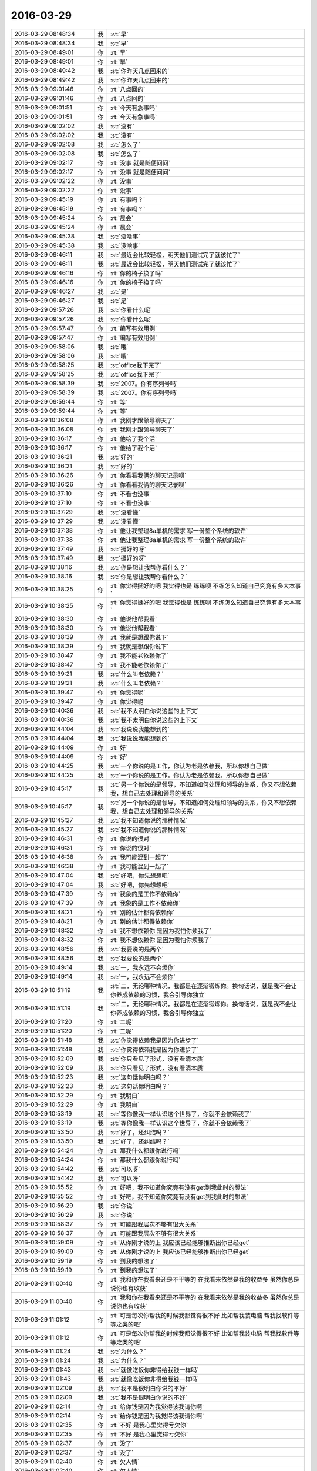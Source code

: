 2016-03-29
-------------

.. list-table::
   :widths: 25, 1, 60

   * - 2016-03-29 08:48:34
     - 我
     - :st:`早`
   * - 2016-03-29 08:48:34
     - 我
     - :st:`早`
   * - 2016-03-29 08:49:01
     - 你
     - :rt:`早`
   * - 2016-03-29 08:49:01
     - 你
     - :rt:`早`
   * - 2016-03-29 08:49:42
     - 我
     - :st:`你昨天几点回来的`
   * - 2016-03-29 08:49:42
     - 我
     - :st:`你昨天几点回来的`
   * - 2016-03-29 09:01:46
     - 你
     - :rt:`八点回的`
   * - 2016-03-29 09:01:46
     - 你
     - :rt:`八点回的`
   * - 2016-03-29 09:01:51
     - 你
     - :rt:`今天有急事吗`
   * - 2016-03-29 09:01:51
     - 你
     - :rt:`今天有急事吗`
   * - 2016-03-29 09:02:02
     - 我
     - :st:`没有`
   * - 2016-03-29 09:02:02
     - 我
     - :st:`没有`
   * - 2016-03-29 09:02:08
     - 我
     - :st:`怎么了`
   * - 2016-03-29 09:02:08
     - 我
     - :st:`怎么了`
   * - 2016-03-29 09:02:17
     - 你
     - :rt:`没事 就是随便问问`
   * - 2016-03-29 09:02:17
     - 你
     - :rt:`没事 就是随便问问`
   * - 2016-03-29 09:02:22
     - 你
     - :rt:`没事`
   * - 2016-03-29 09:02:22
     - 你
     - :rt:`没事`
   * - 2016-03-29 09:45:19
     - 你
     - :rt:`有事吗？`
   * - 2016-03-29 09:45:19
     - 你
     - :rt:`有事吗？`
   * - 2016-03-29 09:45:24
     - 你
     - :rt:`晨会`
   * - 2016-03-29 09:45:24
     - 你
     - :rt:`晨会`
   * - 2016-03-29 09:45:38
     - 我
     - :st:`没啥事`
   * - 2016-03-29 09:45:38
     - 我
     - :st:`没啥事`
   * - 2016-03-29 09:46:11
     - 我
     - :st:`最近会比较轻松，明天他们测试完了就该忙了`
   * - 2016-03-29 09:46:11
     - 我
     - :st:`最近会比较轻松，明天他们测试完了就该忙了`
   * - 2016-03-29 09:46:16
     - 你
     - :rt:`你的椅子换了吗`
   * - 2016-03-29 09:46:16
     - 你
     - :rt:`你的椅子换了吗`
   * - 2016-03-29 09:46:27
     - 我
     - :st:`是`
   * - 2016-03-29 09:46:27
     - 我
     - :st:`是`
   * - 2016-03-29 09:57:26
     - 我
     - :st:`你看什么呢`
   * - 2016-03-29 09:57:26
     - 我
     - :st:`你看什么呢`
   * - 2016-03-29 09:57:47
     - 你
     - :rt:`编写有效用例`
   * - 2016-03-29 09:57:47
     - 你
     - :rt:`编写有效用例`
   * - 2016-03-29 09:58:06
     - 我
     - :st:`哦`
   * - 2016-03-29 09:58:06
     - 我
     - :st:`哦`
   * - 2016-03-29 09:58:25
     - 我
     - :st:`office我下完了`
   * - 2016-03-29 09:58:25
     - 我
     - :st:`office我下完了`
   * - 2016-03-29 09:58:39
     - 我
     - :st:`2007。你有序列号吗`
   * - 2016-03-29 09:58:39
     - 我
     - :st:`2007。你有序列号吗`
   * - 2016-03-29 09:59:44
     - 你
     - :rt:`等`
   * - 2016-03-29 09:59:44
     - 你
     - :rt:`等`
   * - 2016-03-29 10:36:08
     - 你
     - :rt:`我刚才跟领导聊天了`
   * - 2016-03-29 10:36:08
     - 你
     - :rt:`我刚才跟领导聊天了`
   * - 2016-03-29 10:36:17
     - 你
     - :rt:`他给了我个活`
   * - 2016-03-29 10:36:17
     - 你
     - :rt:`他给了我个活`
   * - 2016-03-29 10:36:21
     - 我
     - :st:`好的`
   * - 2016-03-29 10:36:21
     - 我
     - :st:`好的`
   * - 2016-03-29 10:36:26
     - 你
     - :rt:`你看看我俩的聊天记录呗`
   * - 2016-03-29 10:36:26
     - 你
     - :rt:`你看看我俩的聊天记录呗`
   * - 2016-03-29 10:37:10
     - 你
     - :rt:`不看也没事`
   * - 2016-03-29 10:37:10
     - 你
     - :rt:`不看也没事`
   * - 2016-03-29 10:37:29
     - 我
     - :st:`没看懂`
   * - 2016-03-29 10:37:29
     - 我
     - :st:`没看懂`
   * - 2016-03-29 10:37:38
     - 你
     - :rt:`他让我整理8a单机的需求 写一份整个系统的软许`
   * - 2016-03-29 10:37:38
     - 你
     - :rt:`他让我整理8a单机的需求 写一份整个系统的软许`
   * - 2016-03-29 10:37:49
     - 我
     - :st:`挺好的呀`
   * - 2016-03-29 10:37:49
     - 我
     - :st:`挺好的呀`
   * - 2016-03-29 10:38:16
     - 我
     - :st:`你是想让我帮你看什么？`
   * - 2016-03-29 10:38:16
     - 我
     - :st:`你是想让我帮你看什么？`
   * - 2016-03-29 10:38:25
     - 你
     - :rt:`你觉得挺好的吧 我觉得也是 练练呗 不练怎么知道自己究竟有多大本事`
   * - 2016-03-29 10:38:25
     - 你
     - :rt:`你觉得挺好的吧 我觉得也是 练练呗 不练怎么知道自己究竟有多大本事`
   * - 2016-03-29 10:38:30
     - 你
     - :rt:`他说他帮我看`
   * - 2016-03-29 10:38:30
     - 你
     - :rt:`他说他帮我看`
   * - 2016-03-29 10:38:39
     - 你
     - :rt:`我就是想跟你说下`
   * - 2016-03-29 10:38:39
     - 你
     - :rt:`我就是想跟你说下`
   * - 2016-03-29 10:38:47
     - 你
     - :rt:`我不能老依赖你了`
   * - 2016-03-29 10:38:47
     - 你
     - :rt:`我不能老依赖你了`
   * - 2016-03-29 10:39:21
     - 我
     - :st:`什么叫老依赖？`
   * - 2016-03-29 10:39:21
     - 我
     - :st:`什么叫老依赖？`
   * - 2016-03-29 10:39:47
     - 你
     - :rt:`你觉得呢`
   * - 2016-03-29 10:39:47
     - 你
     - :rt:`你觉得呢`
   * - 2016-03-29 10:40:36
     - 我
     - :st:`我不太明白你说这些的上下文`
   * - 2016-03-29 10:40:36
     - 我
     - :st:`我不太明白你说这些的上下文`
   * - 2016-03-29 10:44:04
     - 我
     - :st:`我说说我能想到的`
   * - 2016-03-29 10:44:04
     - 我
     - :st:`我说说我能想到的`
   * - 2016-03-29 10:44:09
     - 你
     - :rt:`好`
   * - 2016-03-29 10:44:09
     - 你
     - :rt:`好`
   * - 2016-03-29 10:44:25
     - 我
     - :st:`一个你说的是工作，你认为老是依赖我，所以你想自己做`
   * - 2016-03-29 10:44:25
     - 我
     - :st:`一个你说的是工作，你认为老是依赖我，所以你想自己做`
   * - 2016-03-29 10:45:17
     - 我
     - :st:`另一个你说的是领导，不知道如何处理和领导的关系，你又不想依赖我，想自己去处理和领导的关系`
   * - 2016-03-29 10:45:17
     - 我
     - :st:`另一个你说的是领导，不知道如何处理和领导的关系，你又不想依赖我，想自己去处理和领导的关系`
   * - 2016-03-29 10:45:27
     - 我
     - :st:`我不知道你说的那种情况`
   * - 2016-03-29 10:45:27
     - 我
     - :st:`我不知道你说的那种情况`
   * - 2016-03-29 10:46:31
     - 你
     - :rt:`你说的很对`
   * - 2016-03-29 10:46:31
     - 你
     - :rt:`你说的很对`
   * - 2016-03-29 10:46:38
     - 你
     - :rt:`我可能混到一起了`
   * - 2016-03-29 10:46:38
     - 你
     - :rt:`我可能混到一起了`
   * - 2016-03-29 10:47:04
     - 我
     - :st:`好吧，你先想想吧`
   * - 2016-03-29 10:47:04
     - 我
     - :st:`好吧，你先想想吧`
   * - 2016-03-29 10:47:39
     - 你
     - :rt:`我象的是工作不依赖你`
   * - 2016-03-29 10:47:39
     - 你
     - :rt:`我象的是工作不依赖你`
   * - 2016-03-29 10:48:21
     - 你
     - :rt:`别的估计都得依赖你`
   * - 2016-03-29 10:48:21
     - 你
     - :rt:`别的估计都得依赖你`
   * - 2016-03-29 10:48:32
     - 你
     - :rt:`我不想依赖你 是因为我怕你烦我了`
   * - 2016-03-29 10:48:32
     - 你
     - :rt:`我不想依赖你 是因为我怕你烦我了`
   * - 2016-03-29 10:48:56
     - 我
     - :st:`我要说的是两个`
   * - 2016-03-29 10:48:56
     - 我
     - :st:`我要说的是两个`
   * - 2016-03-29 10:49:14
     - 我
     - :st:`一，我永远不会烦你`
   * - 2016-03-29 10:49:14
     - 我
     - :st:`一，我永远不会烦你`
   * - 2016-03-29 10:51:19
     - 我
     - :st:`二，无论哪种情况，我都是在逐渐锻炼你。换句话说，就是我不会让你养成依赖的习惯，我会引导你独立`
   * - 2016-03-29 10:51:19
     - 我
     - :st:`二，无论哪种情况，我都是在逐渐锻炼你。换句话说，就是我不会让你养成依赖的习惯，我会引导你独立`
   * - 2016-03-29 10:51:20
     - 你
     - :rt:`二呢`
   * - 2016-03-29 10:51:20
     - 你
     - :rt:`二呢`
   * - 2016-03-29 10:51:48
     - 我
     - :st:`你觉得依赖我是因为你进步了`
   * - 2016-03-29 10:51:48
     - 我
     - :st:`你觉得依赖我是因为你进步了`
   * - 2016-03-29 10:52:09
     - 我
     - :st:`你只看见了形式，没有看清本质`
   * - 2016-03-29 10:52:09
     - 我
     - :st:`你只看见了形式，没有看清本质`
   * - 2016-03-29 10:52:23
     - 我
     - :st:`这句话你明白吗？`
   * - 2016-03-29 10:52:23
     - 我
     - :st:`这句话你明白吗？`
   * - 2016-03-29 10:52:29
     - 你
     - :rt:`我明白`
   * - 2016-03-29 10:52:29
     - 你
     - :rt:`我明白`
   * - 2016-03-29 10:53:19
     - 我
     - :st:`等你像我一样认识这个世界了，你就不会依赖我了`
   * - 2016-03-29 10:53:19
     - 我
     - :st:`等你像我一样认识这个世界了，你就不会依赖我了`
   * - 2016-03-29 10:53:50
     - 我
     - :st:`好了，还纠结吗？`
   * - 2016-03-29 10:53:50
     - 我
     - :st:`好了，还纠结吗？`
   * - 2016-03-29 10:54:24
     - 你
     - :rt:`那我什么都跟你说行吗`
   * - 2016-03-29 10:54:24
     - 你
     - :rt:`那我什么都跟你说行吗`
   * - 2016-03-29 10:54:42
     - 我
     - :st:`可以呀`
   * - 2016-03-29 10:54:42
     - 我
     - :st:`可以呀`
   * - 2016-03-29 10:55:52
     - 你
     - :rt:`好吧，我不知道你究竟有没有get到我此时的想法`
   * - 2016-03-29 10:55:52
     - 你
     - :rt:`好吧，我不知道你究竟有没有get到我此时的想法`
   * - 2016-03-29 10:56:29
     - 我
     - :st:`你说`
   * - 2016-03-29 10:56:29
     - 我
     - :st:`你说`
   * - 2016-03-29 10:58:37
     - 你
     - :rt:`可能跟我层次不够有很大关系`
   * - 2016-03-29 10:58:37
     - 你
     - :rt:`可能跟我层次不够有很大关系`
   * - 2016-03-29 10:59:09
     - 你
     - :rt:`从你刚才说的上 我应该已经能够推断出你已经get`
   * - 2016-03-29 10:59:09
     - 你
     - :rt:`从你刚才说的上 我应该已经能够推断出你已经get`
   * - 2016-03-29 10:59:19
     - 你
     - :rt:`到我的想法了`
   * - 2016-03-29 10:59:19
     - 你
     - :rt:`到我的想法了`
   * - 2016-03-29 11:00:40
     - 你
     - :rt:`我和你在我看来还是不平等的 在我看来依然是我的收益多 虽然你总是说你也有收获`
   * - 2016-03-29 11:00:40
     - 你
     - :rt:`我和你在我看来还是不平等的 在我看来依然是我的收益多 虽然你总是说你也有收获`
   * - 2016-03-29 11:01:12
     - 你
     - :rt:`可是每次你帮我的时候我都觉得很不好 比如帮我装电脑 帮我找软件等等之类的吧`
   * - 2016-03-29 11:01:12
     - 你
     - :rt:`可是每次你帮我的时候我都觉得很不好 比如帮我装电脑 帮我找软件等等之类的吧`
   * - 2016-03-29 11:01:24
     - 我
     - :st:`为什么？`
   * - 2016-03-29 11:01:24
     - 我
     - :st:`为什么？`
   * - 2016-03-29 11:01:43
     - 我
     - :st:`就像吃饭你非得给我钱一样吗`
   * - 2016-03-29 11:01:43
     - 我
     - :st:`就像吃饭你非得给我钱一样吗`
   * - 2016-03-29 11:02:09
     - 我
     - :st:`我不是很明白你说的不好`
   * - 2016-03-29 11:02:09
     - 我
     - :st:`我不是很明白你说的不好`
   * - 2016-03-29 11:02:14
     - 你
     - :rt:`给你钱是因为我觉得该我请你啊`
   * - 2016-03-29 11:02:14
     - 你
     - :rt:`给你钱是因为我觉得该我请你啊`
   * - 2016-03-29 11:02:35
     - 你
     - :rt:`不好 是我心里觉得亏欠你`
   * - 2016-03-29 11:02:35
     - 你
     - :rt:`不好 是我心里觉得亏欠你`
   * - 2016-03-29 11:02:37
     - 你
     - :rt:`没了`
   * - 2016-03-29 11:02:37
     - 你
     - :rt:`没了`
   * - 2016-03-29 11:02:40
     - 你
     - :rt:`欠人情`
   * - 2016-03-29 11:02:40
     - 你
     - :rt:`欠人情`
   * - 2016-03-29 11:02:47
     - 我
     - :st:`对`
   * - 2016-03-29 11:02:47
     - 我
     - :st:`对`
   * - 2016-03-29 11:02:53
     - 你
     - :rt:`你又该说我看的太浅了`
   * - 2016-03-29 11:02:53
     - 你
     - :rt:`你又该说我看的太浅了`
   * - 2016-03-29 11:03:01
     - 我
     - :st:`这就是我担心的`
   * - 2016-03-29 11:03:01
     - 我
     - :st:`这就是我担心的`
   * - 2016-03-29 11:03:40
     - 你
     - :rt:`可是就是这样啊 我老是问你别烦我啊 等等之类的问题 就是这种担心吧`
   * - 2016-03-29 11:03:40
     - 你
     - :rt:`可是就是这样啊 我老是问你别烦我啊 等等之类的问题 就是这种担心吧`
   * - 2016-03-29 11:03:51
     - 我
     - :st:`我说说我的看法吧`
   * - 2016-03-29 11:03:51
     - 我
     - :st:`我说说我的看法吧`
   * - 2016-03-29 11:04:21
     - 我
     - :st:`“欠人情”，这个是一个很烦人的东西`
   * - 2016-03-29 11:04:21
     - 我
     - :st:`“欠人情”，这个是一个很烦人的东西`
   * - 2016-03-29 11:05:10
     - 我
     - :st:`所谓的欠人情不好其实是暗示需要回报，需要付出`
   * - 2016-03-29 11:05:10
     - 我
     - :st:`所谓的欠人情不好其实是暗示需要回报，需要付出`
   * - 2016-03-29 11:05:27
     - 我
     - :st:`也就是所谓的等价交换`
   * - 2016-03-29 11:05:27
     - 我
     - :st:`也就是所谓的等价交换`
   * - 2016-03-29 11:05:37
     - 你
     - :rt:`对不起`
   * - 2016-03-29 11:05:37
     - 你
     - :rt:`对不起`
   * - 2016-03-29 11:05:44
     - 你
     - :rt:`如果我有冒犯你的话`
   * - 2016-03-29 11:05:44
     - 你
     - :rt:`如果我有冒犯你的话`
   * - 2016-03-29 11:05:52
     - 我
     - :st:`为啥说对不起？`
   * - 2016-03-29 11:05:52
     - 我
     - :st:`为啥说对不起？`
   * - 2016-03-29 11:05:58
     - 我
     - :st:`没有`
   * - 2016-03-29 11:05:58
     - 我
     - :st:`没有`
   * - 2016-03-29 11:06:03
     - 我
     - :st:`你没有冒犯我`
   * - 2016-03-29 11:06:03
     - 我
     - :st:`你没有冒犯我`
   * - 2016-03-29 11:06:18
     - 你
     - :rt:`我真的没有想你会需要任何回报 是我自己的事 跟你无关`
   * - 2016-03-29 11:06:18
     - 你
     - :rt:`我真的没有想你会需要任何回报 是我自己的事 跟你无关`
   * - 2016-03-29 11:06:33
     - 我
     - :st:`我说的就是`
   * - 2016-03-29 11:06:33
     - 我
     - :st:`我说的就是`
   * - 2016-03-29 11:06:40
     - 我
     - :st:`你理解错了`
   * - 2016-03-29 11:06:40
     - 我
     - :st:`你理解错了`
   * - 2016-03-29 11:06:48
     - 我
     - :st:`等我说完你就明白了`
   * - 2016-03-29 11:06:48
     - 我
     - :st:`等我说完你就明白了`
   * - 2016-03-29 11:06:54
     - 你
     - :rt:`嗯嗯`
   * - 2016-03-29 11:06:54
     - 你
     - :rt:`嗯嗯`
   * - 2016-03-29 11:06:56
     - 你
     - :rt:`好`
   * - 2016-03-29 11:06:56
     - 你
     - :rt:`好`
   * - 2016-03-29 11:07:29
     - 我
     - :st:`简单说就是我们受到的教育`
   * - 2016-03-29 11:07:29
     - 我
     - :st:`简单说就是我们受到的教育`
   * - 2016-03-29 11:07:53
     - 我
     - :st:`让我们认为人情是需要回报的`
   * - 2016-03-29 11:07:53
     - 我
     - :st:`让我们认为人情是需要回报的`
   * - 2016-03-29 11:08:11
     - 我
     - :st:`而且还把这个变成了一个潜意识的东西`
   * - 2016-03-29 11:08:11
     - 我
     - :st:`而且还把这个变成了一个潜意识的东西`
   * - 2016-03-29 11:10:34
     - 我
     - :st:`等我`
   * - 2016-03-29 11:10:34
     - 我
     - :st:`等我`
   * - 2016-03-29 11:10:38
     - 你
     - :rt:`恩`
   * - 2016-03-29 11:10:38
     - 你
     - :rt:`恩`
   * - 2016-03-29 11:17:07
     - 我
     - :st:`由于这是一个潜意识的东西，所以会导致只要是欠人情我们心理上就会出现预防性应对，就是你说的感觉不好`
   * - 2016-03-29 11:17:07
     - 我
     - :st:`由于这是一个潜意识的东西，所以会导致只要是欠人情我们心理上就会出现预防性应对，就是你说的感觉不好`
   * - 2016-03-29 11:17:29
     - 我
     - :st:`给你讲一个判断潜意识的特征`
   * - 2016-03-29 11:17:29
     - 我
     - :st:`给你讲一个判断潜意识的特征`
   * - 2016-03-29 11:17:30
     - 你
     - :rt:`en`
   * - 2016-03-29 11:17:30
     - 你
     - :rt:`en`
   * - 2016-03-29 11:17:32
     - 你
     - :rt:`恩`
   * - 2016-03-29 11:17:32
     - 你
     - :rt:`恩`
   * - 2016-03-29 11:17:35
     - 你
     - :rt:`好`
   * - 2016-03-29 11:17:35
     - 你
     - :rt:`好`
   * - 2016-03-29 11:17:38
     - 你
     - :rt:`矛盾`
   * - 2016-03-29 11:17:38
     - 你
     - :rt:`矛盾`
   * - 2016-03-29 11:17:43
     - 你
     - :rt:`自相矛盾`
   * - 2016-03-29 11:17:43
     - 你
     - :rt:`自相矛盾`
   * - 2016-03-29 11:17:48
     - 我
     - :st:`不是绝对，大部分情况下对`
   * - 2016-03-29 11:17:48
     - 我
     - :st:`不是绝对，大部分情况下对`
   * - 2016-03-29 11:17:57
     - 你
     - :rt:`你说吧`
   * - 2016-03-29 11:17:57
     - 你
     - :rt:`你说吧`
   * - 2016-03-29 11:18:23
     - 我
     - :st:`就是没有直接证据，逻辑上很难自圆其说`
   * - 2016-03-29 11:18:23
     - 我
     - :st:`就是没有直接证据，逻辑上很难自圆其说`
   * - 2016-03-29 11:18:32
     - 我
     - :st:`比如你说感觉不好`
   * - 2016-03-29 11:18:32
     - 我
     - :st:`比如你说感觉不好`
   * - 2016-03-29 11:18:43
     - 你
     - :rt:`哈哈`
   * - 2016-03-29 11:18:43
     - 你
     - :rt:`哈哈`
   * - 2016-03-29 11:18:46
     - 你
     - :rt:`是`
   * - 2016-03-29 11:18:46
     - 你
     - :rt:`是`
   * - 2016-03-29 11:18:47
     - 我
     - :st:`但是没有直接证据证明不好`
   * - 2016-03-29 11:18:47
     - 我
     - :st:`但是没有直接证据证明不好`
   * - 2016-03-29 11:19:10
     - 你
     - :rt:`会自己找各种理由`
   * - 2016-03-29 11:19:10
     - 你
     - :rt:`会自己找各种理由`
   * - 2016-03-29 11:19:16
     - 我
     - :st:`从逻辑上说其实是有好处的`
   * - 2016-03-29 11:19:16
     - 我
     - :st:`从逻辑上说其实是有好处的`
   * - 2016-03-29 11:19:24
     - 我
     - :st:`对，你说的对`
   * - 2016-03-29 11:19:24
     - 我
     - :st:`对，你说的对`
   * - 2016-03-29 11:19:47
     - 我
     - :st:`大部分出现这种情况就是因为潜意识作祟`
   * - 2016-03-29 11:19:47
     - 我
     - :st:`大部分出现这种情况就是因为潜意识作祟`
   * - 2016-03-29 11:19:51
     - 你
     - :rt:`这些理由大多数是社会性的体现`
   * - 2016-03-29 11:19:51
     - 你
     - :rt:`这些理由大多数是社会性的体现`
   * - 2016-03-29 11:20:01
     - 我
     - :st:`是`
   * - 2016-03-29 11:20:01
     - 我
     - :st:`是`
   * - 2016-03-29 11:28:14
     - 我
     - :st:`下午给你吧，该吃饭了`
   * - 2016-03-29 11:28:14
     - 我
     - :st:`下午给你吧，该吃饭了`
   * - 2016-03-29 11:28:19
     - 你
     - :rt:`好`
   * - 2016-03-29 11:28:19
     - 你
     - :rt:`好`
   * - 2016-03-29 11:29:23
     - 你
     - :rt:`office 装不上`
   * - 2016-03-29 11:29:23
     - 你
     - :rt:`office 装不上`
   * - 2016-03-29 11:36:58
     - 我
     - :st:`先用ISO装`
   * - 2016-03-29 11:36:58
     - 我
     - :st:`先用ISO装`
   * - 2016-03-29 11:37:43
     - 你
     - :rt:`你怎么没跟大部队一起啊`
   * - 2016-03-29 11:37:43
     - 你
     - :rt:`你怎么没跟大部队一起啊`
   * - 2016-03-29 11:38:37
     - 我
     - :st:`上厕所`
   * - 2016-03-29 11:38:37
     - 我
     - :st:`上厕所`
   * - 2016-03-29 13:18:45
     - 我
     - :st:`睡醒了`
   * - 2016-03-29 13:18:45
     - 我
     - :st:`睡醒了`
   * - 2016-03-29 13:21:32
     - 我
     - :st:`你把手机连到 WiFI 吧，我试一下能不能备份`
   * - 2016-03-29 13:21:32
     - 我
     - :st:`你把手机连到 WiFI 吧，我试一下能不能备份`
   * - 2016-03-29 13:21:56
     - 你
     - :rt:`连着呢`
   * - 2016-03-29 13:21:56
     - 你
     - :rt:`连着呢`
   * - 2016-03-29 13:22:00
     - 你
     - :rt:`试吧`
   * - 2016-03-29 13:22:00
     - 你
     - :rt:`试吧`
   * - 2016-03-29 13:22:09
     - 我
     - :st:`好`
   * - 2016-03-29 13:22:09
     - 我
     - :st:`好`
   * - 2016-03-29 13:23:06
     - 我
     - :st:`亲，你手机该充电了`
   * - 2016-03-29 13:23:06
     - 我
     - :st:`亲，你手机该充电了`
   * - 2016-03-29 13:30:57
     - 你
     - :rt:`哈哈 这都能看见啊`
   * - 2016-03-29 13:30:57
     - 你
     - :rt:`哈哈 这都能看见啊`
   * - 2016-03-29 13:58:46
     - 我
     - :st:`我待会你那，你把手机解锁，我看看你和领导的聊天，好不好`
   * - 2016-03-29 13:58:46
     - 我
     - :st:`我待会你那，你把手机解锁，我看看你和领导的聊天，好不好`
   * - 2016-03-29 13:59:04
     - 你
     - :rt:`好`
   * - 2016-03-29 13:59:04
     - 你
     - :rt:`好`
   * - 2016-03-29 13:59:19
     - 你
     - :rt:`我就说你看看我的手机 帮我弄弄就行`
   * - 2016-03-29 13:59:19
     - 你
     - :rt:`我就说你看看我的手机 帮我弄弄就行`
   * - 2016-03-29 13:59:22
     - 你
     - :rt:`密码是1103`
   * - 2016-03-29 13:59:22
     - 你
     - :rt:`密码是1103`
   * - 2016-03-29 14:03:24
     - 你
     - :rt:`不行 我找不到理由给你看我的手机`
   * - 2016-03-29 14:03:24
     - 你
     - :rt:`不行 我找不到理由给你看我的手机`
   * - 2016-03-29 14:03:28
     - 你
     - :rt:`你拿去就行了`
   * - 2016-03-29 14:03:28
     - 你
     - :rt:`你拿去就行了`
   * - 2016-03-29 14:03:31
     - 你
     - :rt:`哈哈`
   * - 2016-03-29 14:03:31
     - 你
     - :rt:`哈哈`
   * - 2016-03-29 14:03:52
     - 你
     - :rt:`要不你出去 我也出去 在过道给你`
   * - 2016-03-29 14:03:52
     - 你
     - :rt:`要不你出去 我也出去 在过道给你`
   * - 2016-03-29 14:03:59
     - 我
     - :st:`好`
   * - 2016-03-29 14:03:59
     - 我
     - :st:`好`
   * - 2016-03-29 14:04:04
     - 你
     - :rt:`恩`
   * - 2016-03-29 14:04:04
     - 你
     - :rt:`恩`
   * - 2016-03-29 14:13:10
     - 我
     - :st:`你刚才看我了？`
   * - 2016-03-29 14:13:10
     - 我
     - :st:`你刚才看我了？`
   * - 2016-03-29 14:13:33
     - 你
     - :rt:`啥时候？`
   * - 2016-03-29 14:13:33
     - 你
     - :rt:`啥时候？`
   * - 2016-03-29 14:14:04
     - 我
     - :st:`刚才，我走过你们门口`
   * - 2016-03-29 14:14:04
     - 我
     - :st:`刚才，我走过你们门口`
   * - 2016-03-29 14:14:40
     - 你
     - :rt:`显然没有`
   * - 2016-03-29 14:14:40
     - 你
     - :rt:`显然没有`
   * - 2016-03-29 14:15:27
     - 我
     - :st:`显然我自作多情了`
   * - 2016-03-29 14:15:48
     - 你
     - :rt:`非常显然`
   * - 2016-03-29 14:15:48
     - 你
     - :rt:`非常显然`
   * - 2016-03-29 14:15:49
     - 你
     - :rt:`哈哈`
   * - 2016-03-29 14:15:49
     - 你
     - :rt:`哈哈`
   * - 2016-03-29 14:16:31
     - 我
     - :st:`我说说我看完后的想法吧`
   * - 2016-03-29 14:16:31
     - 我
     - :st:`我说说我看完后的想法吧`
   * - 2016-03-29 14:17:14
     - 我
     - :st:`先说整理需求这件事情`
   * - 2016-03-29 14:17:14
     - 我
     - :st:`先说整理需求这件事情`
   * - 2016-03-29 14:17:34
     - 我
     - :st:`我觉得这件事情可以做，对你有好处`
   * - 2016-03-29 14:17:34
     - 我
     - :st:`我觉得这件事情可以做，对你有好处`
   * - 2016-03-29 14:17:49
     - 你
     - :rt:`对啊 我一定要做`
   * - 2016-03-29 14:17:49
     - 你
     - :rt:`对啊 我一定要做`
   * - 2016-03-29 14:17:56
     - 我
     - :st:`虽然难度会很大，但是值得一做`
   * - 2016-03-29 14:17:56
     - 我
     - :st:`虽然难度会很大，但是值得一做`
   * - 2016-03-29 14:18:00
     - 你
     - :rt:`是`
   * - 2016-03-29 14:18:00
     - 你
     - :rt:`是`
   * - 2016-03-29 14:18:03
     - 你
     - :rt:`会有难度`
   * - 2016-03-29 14:18:03
     - 你
     - :rt:`会有难度`
   * - 2016-03-29 14:18:07
     - 我
     - :st:`而且你也应该做好`
   * - 2016-03-29 14:18:07
     - 我
     - :st:`而且你也应该做好`
   * - 2016-03-29 14:18:10
     - 你
     - :rt:`但是我一点不怕`
   * - 2016-03-29 14:18:10
     - 你
     - :rt:`但是我一点不怕`
   * - 2016-03-29 14:18:14
     - 你
     - :rt:`是`
   * - 2016-03-29 14:18:14
     - 你
     - :rt:`是`
   * - 2016-03-29 14:18:16
     - 你
     - :rt:`放心吧`
   * - 2016-03-29 14:18:16
     - 你
     - :rt:`放心吧`
   * - 2016-03-29 14:18:27
     - 我
     - :st:`第二个就是领导的态度`
   * - 2016-03-29 14:18:27
     - 我
     - :st:`第二个就是领导的态度`
   * - 2016-03-29 14:18:34
     - 你
     - :rt:`你说说`
   * - 2016-03-29 14:18:34
     - 你
     - :rt:`你说说`
   * - 2016-03-29 14:18:48
     - 我
     - :st:`我的分析是他希望能和你多联系多接触`
   * - 2016-03-29 14:18:48
     - 我
     - :st:`我的分析是他希望能和你多联系多接触`
   * - 2016-03-29 14:19:03
     - 你
     - :rt:`有目标吗`
   * - 2016-03-29 14:19:03
     - 你
     - :rt:`有目标吗`
   * - 2016-03-29 14:19:15
     - 我
     - :st:`这个需求本身其实是很大的，就是洪越也不一定能把握`
   * - 2016-03-29 14:19:15
     - 我
     - :st:`这个需求本身其实是很大的，就是洪越也不一定能把握`
   * - 2016-03-29 14:19:45
     - 我
     - :st:`他让你做应该是非常清楚你有很大可能做不了`
   * - 2016-03-29 14:19:45
     - 我
     - :st:`他让你做应该是非常清楚你有很大可能做不了`
   * - 2016-03-29 14:19:51
     - 你
     - :rt:`对 我中午想 去年写加载的那个都觉得很吃力 更别说这个了`
   * - 2016-03-29 14:19:51
     - 你
     - :rt:`对 我中午想 去年写加载的那个都觉得很吃力 更别说这个了`
   * - 2016-03-29 14:20:06
     - 我
     - :st:`所以我猜想他的目的不是要这个需求`
   * - 2016-03-29 14:20:06
     - 我
     - :st:`所以我猜想他的目的不是要这个需求`
   * - 2016-03-29 14:20:14
     - 你
     - :rt:`啊？`
   * - 2016-03-29 14:20:14
     - 你
     - :rt:`啊？`
   * - 2016-03-29 14:20:37
     - 我
     - :st:`从他说话的方式来看，他希望的是能和你多接触`
   * - 2016-03-29 14:20:37
     - 我
     - :st:`从他说话的方式来看，他希望的是能和你多接触`
   * - 2016-03-29 14:20:49
     - 你
     - :rt:`我想好好写 我想了 就算他再烦我 我也要把这个整明白`
   * - 2016-03-29 14:20:49
     - 你
     - :rt:`我想好好写 我想了 就算他再烦我 我也要把这个整明白`
   * - 2016-03-29 14:20:57
     - 你
     - :rt:`是/?`
   * - 2016-03-29 14:20:57
     - 你
     - :rt:`是/?`
   * - 2016-03-29 14:21:09
     - 你
     - :rt:`我以为是想让我写需求`
   * - 2016-03-29 14:21:09
     - 你
     - :rt:`我以为是想让我写需求`
   * - 2016-03-29 14:21:24
     - 我
     - :st:`联系到以前你和我说的，我认为他只是用写需求当借口`
   * - 2016-03-29 14:21:24
     - 我
     - :st:`联系到以前你和我说的，我认为他只是用写需求当借口`
   * - 2016-03-29 14:22:40
     - 我
     - :st:`这么说吧，他是想让你写，但是他不是想要一个完整的需求`
   * - 2016-03-29 14:22:40
     - 我
     - :st:`这么说吧，他是想让你写，但是他不是想要一个完整的需求`
   * - 2016-03-29 14:24:14
     - 我
     - :st:`好了，你明白了吗？`
   * - 2016-03-29 14:24:14
     - 我
     - :st:`好了，你明白了吗？`
   * - 2016-03-29 14:24:15
     - 你
     - :rt:`我不管他了 我自己先写`
   * - 2016-03-29 14:24:15
     - 你
     - :rt:`我不管他了 我自己先写`
   * - 2016-03-29 14:24:20
     - 你
     - :rt:`不明白`
   * - 2016-03-29 14:24:20
     - 你
     - :rt:`不明白`
   * - 2016-03-29 14:24:23
     - 我
     - :st:`哈哈`
   * - 2016-03-29 14:24:23
     - 我
     - :st:`哈哈`
   * - 2016-03-29 14:24:50
     - 我
     - :st:`这样吧，我先给你安排这件事情怎么应对，你就按照我说的做`
   * - 2016-03-29 14:24:50
     - 我
     - :st:`这样吧，我先给你安排这件事情怎么应对，你就按照我说的做`
   * - 2016-03-29 14:25:07
     - 我
     - :st:`回来我再慢慢给你讲这里面的道理`
   * - 2016-03-29 14:25:07
     - 我
     - :st:`回来我再慢慢给你讲这里面的道理`
   * - 2016-03-29 14:25:18
     - 你
     - :rt:`好啊 我觉得领导挺喜欢我的 我跟他耍脾气他也不说我`
   * - 2016-03-29 14:25:18
     - 你
     - :rt:`好啊 我觉得领导挺喜欢我的 我跟他耍脾气他也不说我`
   * - 2016-03-29 14:25:51
     - 我
     - :st:`你和他耍过脾气吗`
   * - 2016-03-29 14:25:51
     - 我
     - :st:`你和他耍过脾气吗`
   * - 2016-03-29 14:26:01
     - 我
     - :st:`聊天里面我没看出来`
   * - 2016-03-29 14:26:01
     - 我
     - :st:`聊天里面我没看出来`
   * - 2016-03-29 14:26:09
     - 你
     - :rt:`昨天有点`
   * - 2016-03-29 14:26:09
     - 你
     - :rt:`昨天有点`
   * - 2016-03-29 14:26:25
     - 你
     - :rt:`就是我问你我要不要给他发消息问他打不打球的时候`
   * - 2016-03-29 14:26:25
     - 你
     - :rt:`就是我问你我要不要给他发消息问他打不打球的时候`
   * - 2016-03-29 14:26:53
     - 我
     - :st:`他回你了？`
   * - 2016-03-29 14:26:53
     - 我
     - :st:`他回你了？`
   * - 2016-03-29 14:27:08
     - 你
     - :rt:`回了`
   * - 2016-03-29 14:27:08
     - 你
     - :rt:`回了`
   * - 2016-03-29 14:27:18
     - 我
     - :st:`我很好奇你是怎么耍脾气的`
   * - 2016-03-29 14:27:18
     - 我
     - :st:`我很好奇你是怎么耍脾气的`
   * - 2016-03-29 14:27:27
     - 你
     - :rt:`我跟他说 上次给他发消息不理我 我特别伤心 不想搭理他了`
   * - 2016-03-29 14:27:27
     - 你
     - :rt:`我跟他说 上次给他发消息不理我 我特别伤心 不想搭理他了`
   * - 2016-03-29 14:27:52
     - 你
     - :rt:`然后他说他太忙了 牙还疼`
   * - 2016-03-29 14:27:52
     - 你
     - :rt:`然后他说他太忙了 牙还疼`
   * - 2016-03-29 14:28:02
     - 你
     - :rt:`我就说我不开心`
   * - 2016-03-29 14:28:02
     - 你
     - :rt:`我就说我不开心`
   * - 2016-03-29 14:28:09
     - 你
     - :rt:`他说打打球就开心了`
   * - 2016-03-29 14:28:09
     - 你
     - :rt:`他说打打球就开心了`
   * - 2016-03-29 14:28:13
     - 你
     - :rt:`我说不开心`
   * - 2016-03-29 14:28:13
     - 你
     - :rt:`我说不开心`
   * - 2016-03-29 14:28:24
     - 我
     - :st:`哈哈`
   * - 2016-03-29 14:28:24
     - 我
     - :st:`哈哈`
   * - 2016-03-29 14:28:27
     - 你
     - :rt:`他说为啥 我说逗你玩呢 我自己开心去了`
   * - 2016-03-29 14:28:27
     - 你
     - :rt:`他说为啥 我说逗你玩呢 我自己开心去了`
   * - 2016-03-29 14:29:02
     - 你
     - :rt:`后来我又说 下次别不搭理我了`
   * - 2016-03-29 14:29:02
     - 你
     - :rt:`后来我又说 下次别不搭理我了`
   * - 2016-03-29 14:29:07
     - 你
     - :rt:`他又没回`
   * - 2016-03-29 14:29:07
     - 你
     - :rt:`他又没回`
   * - 2016-03-29 14:29:33
     - 你
     - :rt:`今天早上到了 他就给我发的需求的那个链接 后来就聊起天来了`
   * - 2016-03-29 14:29:33
     - 你
     - :rt:`今天早上到了 他就给我发的需求的那个链接 后来就聊起天来了`
   * - 2016-03-29 14:29:52
     - 我
     - :st:`看样子你每天也删他的聊天记录`
   * - 2016-03-29 14:29:52
     - 我
     - :st:`看样子你每天也删他的聊天记录`
   * - 2016-03-29 14:29:59
     - 我
     - :st:`这些我今天都没看见`
   * - 2016-03-29 14:29:59
     - 我
     - :st:`这些我今天都没看见`
   * - 2016-03-29 14:30:06
     - 你
     - :rt:`不是 我昨天又生气了`
   * - 2016-03-29 14:30:06
     - 你
     - :rt:`不是 我昨天又生气了`
   * - 2016-03-29 14:30:17
     - 你
     - :rt:`他不至于吧 我跟他又没什么`
   * - 2016-03-29 14:30:17
     - 你
     - :rt:`他不至于吧 我跟他又没什么`
   * - 2016-03-29 14:30:22
     - 你
     - :rt:`就昨天生气了`
   * - 2016-03-29 14:30:22
     - 你
     - :rt:`就昨天生气了`
   * - 2016-03-29 14:30:24
     - 我
     - :st:`哦，因为生气才删的吗`
   * - 2016-03-29 14:30:24
     - 我
     - :st:`哦，因为生气才删的吗`
   * - 2016-03-29 14:30:28
     - 你
     - :rt:`对啊`
   * - 2016-03-29 14:30:28
     - 你
     - :rt:`对啊`
   * - 2016-03-29 14:30:31
     - 你
     - :rt:`生气了`
   * - 2016-03-29 14:30:31
     - 你
     - :rt:`生气了`
   * - 2016-03-29 14:30:34
     - 我
     - :st:`哈哈`
   * - 2016-03-29 14:30:34
     - 我
     - :st:`哈哈`
   * - 2016-03-29 14:30:42
     - 我
     - :st:`你确实太可爱了`
   * - 2016-03-29 14:30:42
     - 我
     - :st:`你确实太可爱了`
   * - 2016-03-29 14:30:48
     - 你
     - :rt:`我差点把他微信都删了`
   * - 2016-03-29 14:30:48
     - 你
     - :rt:`我差点把他微信都删了`
   * - 2016-03-29 14:31:06
     - 我
     - :st:`我以后得小心点`
   * - 2016-03-29 14:31:06
     - 我
     - :st:`我以后得小心点`
   * - 2016-03-29 14:31:20
     - 我
     - :st:`别哪天惹到你就把我删了`
   * - 2016-03-29 14:31:20
     - 我
     - :st:`别哪天惹到你就把我删了`
   * - 2016-03-29 14:32:10
     - 你
     - :rt:`哈哈 你都不惹我了`
   * - 2016-03-29 14:32:10
     - 你
     - :rt:`哈哈 你都不惹我了`
   * - 2016-03-29 14:33:25
     - 你
     - :rt:`主要我太在乎他是领导了`
   * - 2016-03-29 14:33:25
     - 你
     - :rt:`主要我太在乎他是领导了`
   * - 2016-03-29 14:33:37
     - 你
     - :rt:`搞的我很难受`
   * - 2016-03-29 14:33:37
     - 你
     - :rt:`搞的我很难受`
   * - 2016-03-29 14:41:00
     - 我
     - :st:`我觉得领导今天找你就是因为昨天你和他耍脾气了`
   * - 2016-03-29 14:41:00
     - 我
     - :st:`我觉得领导今天找你就是因为昨天你和他耍脾气了`
   * - 2016-03-29 14:41:36
     - 我
     - :st:`你说的这点也是我一直没有搞明白的`
   * - 2016-03-29 14:41:36
     - 我
     - :st:`你说的这点也是我一直没有搞明白的`
   * - 2016-03-29 14:41:51
     - 我
     - :st:`一个你在乎他是领导，还有就是你在乎我`
   * - 2016-03-29 14:41:51
     - 我
     - :st:`一个你在乎他是领导，还有就是你在乎我`
   * - 2016-03-29 14:42:07
     - 我
     - :st:`这俩好像是一个问题`
   * - 2016-03-29 14:42:07
     - 我
     - :st:`这俩好像是一个问题`
   * - 2016-03-29 14:42:16
     - 你
     - :rt:`不是啊`
   * - 2016-03-29 14:42:16
     - 你
     - :rt:`不是啊`
   * - 2016-03-29 14:42:31
     - 我
     - :st:`我说的意思是一个原因`
   * - 2016-03-29 14:42:31
     - 我
     - :st:`我说的意思是一个原因`
   * - 2016-03-29 14:42:57
     - 你
     - :rt:`你的意思是 我因为你们是领导才在乎你们俩吗`
   * - 2016-03-29 14:42:57
     - 你
     - :rt:`你的意思是 我因为你们是领导才在乎你们俩吗`
   * - 2016-03-29 14:42:58
     - 我
     - :st:`你记不记得我说过好多次，说你没那么必要在乎我`
   * - 2016-03-29 14:42:58
     - 我
     - :st:`你记不记得我说过好多次，说你没那么必要在乎我`
   * - 2016-03-29 14:43:07
     - 你
     - :rt:`我还有个问题呢`
   * - 2016-03-29 14:43:07
     - 你
     - :rt:`我还有个问题呢`
   * - 2016-03-29 14:43:14
     - 我
     - :st:`你先说`
   * - 2016-03-29 14:43:14
     - 我
     - :st:`你先说`
   * - 2016-03-29 14:43:25
     - 你
     - :rt:`不行 先说我和领导这件事`
   * - 2016-03-29 14:43:25
     - 你
     - :rt:`不行 先说我和领导这件事`
   * - 2016-03-29 14:43:43
     - 我
     - :st:`好吧`
   * - 2016-03-29 14:43:43
     - 我
     - :st:`好吧`
   * - 2016-03-29 14:43:52
     - 我
     - :st:`我说一下我的看法，不一定对`
   * - 2016-03-29 14:43:52
     - 我
     - :st:`我说一下我的看法，不一定对`
   * - 2016-03-29 14:44:05
     - 你
     - :rt:`你说吧`
   * - 2016-03-29 14:44:05
     - 你
     - :rt:`你说吧`
   * - 2016-03-29 14:44:20
     - 我
     - :st:`你在乎我不全是因为我是领导，应该还有其他因素`
   * - 2016-03-29 14:44:20
     - 我
     - :st:`你在乎我不全是因为我是领导，应该还有其他因素`
   * - 2016-03-29 14:44:36
     - 我
     - :st:`你在乎他主要还是因为他是领导`
   * - 2016-03-29 14:44:36
     - 我
     - :st:`你在乎他主要还是因为他是领导`
   * - 2016-03-29 14:44:39
     - 你
     - :rt:`我在乎你 不是因为你是领导啊`
   * - 2016-03-29 14:44:39
     - 你
     - :rt:`我在乎你 不是因为你是领导啊`
   * - 2016-03-29 14:44:45
     - 你
     - :rt:`你已经不是我领导了`
   * - 2016-03-29 14:44:45
     - 你
     - :rt:`你已经不是我领导了`
   * - 2016-03-29 14:44:54
     - 我
     - :st:`我关心的不是这些`
   * - 2016-03-29 14:44:54
     - 我
     - :st:`我关心的不是这些`
   * - 2016-03-29 14:45:02
     - 你
     - :rt:`你接着说吧`
   * - 2016-03-29 14:45:02
     - 你
     - :rt:`你接着说吧`
   * - 2016-03-29 14:45:10
     - 我
     - :st:`我关心的是为啥在乎`
   * - 2016-03-29 14:45:10
     - 我
     - :st:`我关心的是为啥在乎`
   * - 2016-03-29 14:45:31
     - 我
     - :st:`不是直接原因，是更深层次的原因`
   * - 2016-03-29 14:45:31
     - 我
     - :st:`不是直接原因，是更深层次的原因`
   * - 2016-03-29 14:45:32
     - 你
     - :rt:`为啥在乎你啊？`
   * - 2016-03-29 14:45:32
     - 你
     - :rt:`为啥在乎你啊？`
   * - 2016-03-29 14:45:48
     - 你
     - :rt:`哦 好吧 潜意识的原因 我也不懂`
   * - 2016-03-29 14:45:48
     - 你
     - :rt:`哦 好吧 潜意识的原因 我也不懂`
   * - 2016-03-29 14:45:56
     - 我
     - :st:`我认为这两个在乎有相同的深层次原因`
   * - 2016-03-29 14:45:56
     - 我
     - :st:`我认为这两个在乎有相同的深层次原因`
   * - 2016-03-29 14:46:05
     - 我
     - :st:`我对这个感兴趣`
   * - 2016-03-29 14:46:05
     - 我
     - :st:`我对这个感兴趣`
   * - 2016-03-29 14:46:47
     - 我
     - :st:`是不是潜意识我说不好，但是肯定你自己说不清楚`
   * - 2016-03-29 14:46:47
     - 我
     - :st:`是不是潜意识我说不好，但是肯定你自己说不清楚`
   * - 2016-03-29 14:47:03
     - 你
     - :rt:`是`
   * - 2016-03-29 14:47:03
     - 你
     - :rt:`是`
   * - 2016-03-29 14:47:28
     - 你
     - :rt:`你问我为啥 我自己也不知道`
   * - 2016-03-29 14:47:28
     - 你
     - :rt:`你问我为啥 我自己也不知道`
   * - 2016-03-29 14:47:43
     - 我
     - :st:`所以我会在交流的过程中去引导你`
   * - 2016-03-29 14:47:43
     - 我
     - :st:`所以我会在交流的过程中去引导你`
   * - 2016-03-29 14:47:52
     - 你
     - :rt:`很多原因吧`
   * - 2016-03-29 14:47:52
     - 你
     - :rt:`很多原因吧`
   * - 2016-03-29 14:47:54
     - 我
     - :st:`有点类似催眠的方法`
   * - 2016-03-29 14:47:54
     - 我
     - :st:`有点类似催眠的方法`
   * - 2016-03-29 14:47:58
     - 你
     - :rt:`恩`
   * - 2016-03-29 14:47:58
     - 你
     - :rt:`恩`
   * - 2016-03-29 14:47:59
     - 你
     - :rt:`你说吧`
   * - 2016-03-29 14:47:59
     - 你
     - :rt:`你说吧`
   * - 2016-03-29 14:48:27
     - 我
     - :st:`这个不是什么着急的事情`
   * - 2016-03-29 14:48:27
     - 我
     - :st:`这个不是什么着急的事情`
   * - 2016-03-29 14:48:39
     - 你
     - :rt:`哦`
   * - 2016-03-29 14:48:39
     - 你
     - :rt:`哦`
   * - 2016-03-29 14:48:45
     - 我
     - :st:`只是我发现你有很多事情都有相似的模式`
   * - 2016-03-29 14:48:45
     - 我
     - :st:`只是我发现你有很多事情都有相似的模式`
   * - 2016-03-29 14:48:56
     - 你
     - :rt:`哦 原来如此`
   * - 2016-03-29 14:48:56
     - 你
     - :rt:`哦 原来如此`
   * - 2016-03-29 14:48:59
     - 我
     - :st:`所以我认为这个原因可能很重要`
   * - 2016-03-29 14:48:59
     - 我
     - :st:`所以我认为这个原因可能很重要`
   * - 2016-03-29 14:49:05
     - 你
     - :rt:`这么说我才懂点了`
   * - 2016-03-29 14:49:05
     - 你
     - :rt:`这么说我才懂点了`
   * - 2016-03-29 14:49:08
     - 你
     - :rt:`恩`
   * - 2016-03-29 14:49:08
     - 你
     - :rt:`恩`
   * - 2016-03-29 14:49:59
     - 我
     - :st:`你也不用纠结，只要你配合我就行`
   * - 2016-03-29 14:49:59
     - 我
     - :st:`你也不用纠结，只要你配合我就行`
   * - 2016-03-29 14:50:20
     - 我
     - :st:`让我分析你就够了`
   * - 2016-03-29 14:50:20
     - 我
     - :st:`让我分析你就够了`
   * - 2016-03-29 14:50:32
     - 你
     - :rt:`好`
   * - 2016-03-29 14:50:32
     - 你
     - :rt:`好`
   * - 2016-03-29 14:50:47
     - 你
     - :rt:`那你问吧 我就不纠结了`
   * - 2016-03-29 14:50:47
     - 你
     - :rt:`那你问吧 我就不纠结了`
   * - 2016-03-29 14:51:37
     - 我
     - :st:`[微笑]不用现在问，我可能会随时问`
   * - 2016-03-29 14:51:37
     - 我
     - :st:`[微笑]不用现在问，我可能会随时问`
   * - 2016-03-29 14:51:48
     - 你
     - :rt:`恩 好`
   * - 2016-03-29 14:51:48
     - 你
     - :rt:`恩 好`
   * - 2016-03-29 14:52:06
     - 你
     - :rt:`你刚才说的重要的原因是指啥啊`
   * - 2016-03-29 14:52:06
     - 你
     - :rt:`你刚才说的重要的原因是指啥啊`
   * - 2016-03-29 14:52:15
     - 我
     - :st:`比如现在你就重现了一个你经常出现的模式`
   * - 2016-03-29 14:52:15
     - 我
     - :st:`比如现在你就重现了一个你经常出现的模式`
   * - 2016-03-29 14:52:30
     - 我
     - :st:`目标性很强`
   * - 2016-03-29 14:52:34
     - 你
     - :rt:`啥`
   * - 2016-03-29 14:52:34
     - 你
     - :rt:`啥`
   * - 2016-03-29 14:52:36
     - 你
     - :rt:`是`
   * - 2016-03-29 14:52:36
     - 你
     - :rt:`是`
   * - 2016-03-29 14:52:48
     - 我
     - :st:`领导让你写需求，你的目标就是需求`
   * - 2016-03-29 14:52:48
     - 我
     - :st:`领导让你写需求，你的目标就是需求`
   * - 2016-03-29 14:52:53
     - 你
     - :rt:`目标性强能反应出啥啊`
   * - 2016-03-29 14:52:53
     - 你
     - :rt:`目标性强能反应出啥啊`
   * - 2016-03-29 14:53:06
     - 我
     - :st:`我说领导的不是，你就问我领导的目标是什么`
   * - 2016-03-29 14:53:06
     - 我
     - :st:`我说领导的不是，你就问我领导的目标是什么`
   * - 2016-03-29 14:53:09
     - 你
     - :rt:`我就看出要写需求来了啊`
   * - 2016-03-29 14:53:09
     - 你
     - :rt:`我就看出要写需求来了啊`
   * - 2016-03-29 14:53:23
     - 我
     - :st:`刚才你就让我问你`
   * - 2016-03-29 14:53:23
     - 我
     - :st:`刚才你就让我问你`
   * - 2016-03-29 14:53:45
     - 我
     - :st:`这三个行为是一种模式，就是目标性强`
   * - 2016-03-29 14:53:45
     - 我
     - :st:`这三个行为是一种模式，就是目标性强`
   * - 2016-03-29 14:53:59
     - 你
     - :rt:`是`
   * - 2016-03-29 14:53:59
     - 你
     - :rt:`是`
   * - 2016-03-29 14:54:19
     - 我
     - :st:`目标性强说明你的视野比较窄`
   * - 2016-03-29 14:54:19
     - 我
     - :st:`目标性强说明你的视野比较窄`
   * - 2016-03-29 14:54:24
     - 你
     - :rt:`我发现 我这样了 包括领导问我推荐歌给他`
   * - 2016-03-29 14:54:24
     - 你
     - :rt:`我发现 我这样了 包括领导问我推荐歌给他`
   * - 2016-03-29 14:54:29
     - 你
     - :rt:`恩`
   * - 2016-03-29 14:54:29
     - 你
     - :rt:`恩`
   * - 2016-03-29 14:54:39
     - 我
     - :st:`对，你自己已经会总结了`
   * - 2016-03-29 14:54:39
     - 我
     - :st:`对，你自己已经会总结了`
   * - 2016-03-29 14:55:41
     - 我
     - :st:`目标性强，有好处也有坏处`
   * - 2016-03-29 14:55:41
     - 我
     - :st:`目标性强，有好处也有坏处`
   * - 2016-03-29 14:56:00
     - 我
     - :st:`这个我回来给你解释`
   * - 2016-03-29 14:56:00
     - 我
     - :st:`这个我回来给你解释`
   * - 2016-03-29 14:56:06
     - 你
     - :rt:`哈哈`
   * - 2016-03-29 14:56:06
     - 你
     - :rt:`哈哈`
   * - 2016-03-29 14:56:08
     - 你
     - :rt:`行吧`
   * - 2016-03-29 14:56:08
     - 你
     - :rt:`行吧`
   * - 2016-03-29 14:56:10
     - 你
     - :rt:`都行`
   * - 2016-03-29 14:56:10
     - 你
     - :rt:`都行`
   * - 2016-03-29 15:00:29
     - 我
     - :st:`你还记得我以前说过要有广度吗？`
   * - 2016-03-29 15:00:29
     - 我
     - :st:`你还记得我以前说过要有广度吗？`
   * - 2016-03-29 15:01:09
     - 你
     - :rt:`这个不怎么记得了`
   * - 2016-03-29 15:01:09
     - 你
     - :rt:`这个不怎么记得了`
   * - 2016-03-29 15:01:36
     - 我
     - :st:`就是视野要宽`
   * - 2016-03-29 15:01:36
     - 我
     - :st:`就是视野要宽`
   * - 2016-03-29 15:02:03
     - 我
     - :st:`正好弥补目标性强的缺点`
   * - 2016-03-29 15:02:03
     - 我
     - :st:`正好弥补目标性强的缺点`
   * - 2016-03-29 15:02:53
     - 我
     - :st:`你现在就是视野比较窄，这个需要两个条件解决`
   * - 2016-03-29 15:02:53
     - 我
     - :st:`你现在就是视野比较窄，这个需要两个条件解决`
   * - 2016-03-29 15:03:42
     - 我
     - :st:`一个是知识面要宽，另一个是要有平衡宽和窄的意识`
   * - 2016-03-29 15:03:42
     - 我
     - :st:`一个是知识面要宽，另一个是要有平衡宽和窄的意识`
   * - 2016-03-29 15:03:57
     - 你
     - :rt:`恩`
   * - 2016-03-29 15:03:57
     - 你
     - :rt:`恩`
   * - 2016-03-29 15:04:05
     - 你
     - :rt:`怎么说`
   * - 2016-03-29 15:04:05
     - 你
     - :rt:`怎么说`
   * - 2016-03-29 15:04:40
     - 我
     - :st:`无论宽和窄都有优点和缺点`
   * - 2016-03-29 15:04:40
     - 我
     - :st:`无论宽和窄都有优点和缺点`
   * - 2016-03-29 15:05:46
     - 我
     - :st:`我们应该尽量让他们发挥优点，避免缺点`
   * - 2016-03-29 15:05:46
     - 我
     - :st:`我们应该尽量让他们发挥优点，避免缺点`
   * - 2016-03-29 15:06:23
     - 我
     - :st:`这就要求能够平衡，尽量得到优点`
   * - 2016-03-29 15:06:23
     - 我
     - :st:`这就要求能够平衡，尽量得到优点`
   * - 2016-03-29 15:07:51
     - 你
     - :rt:`哦`
   * - 2016-03-29 15:07:51
     - 你
     - :rt:`哦`
   * - 2016-03-29 15:08:17
     - 你
     - :rt:`明白了 你这才是辩证法`
   * - 2016-03-29 15:08:17
     - 你
     - :rt:`明白了 你这才是辩证法`
   * - 2016-03-29 15:08:25
     - 我
     - :st:`对呀`
   * - 2016-03-29 15:08:25
     - 我
     - :st:`对呀`
   * - 2016-03-29 15:08:27
     - 你
     - :rt:`几乎没有绝对的`
   * - 2016-03-29 15:08:27
     - 你
     - :rt:`几乎没有绝对的`
   * - 2016-03-29 15:08:31
     - 你
     - :rt:`都是有条件的`
   * - 2016-03-29 15:08:31
     - 你
     - :rt:`都是有条件的`
   * - 2016-03-29 15:08:34
     - 我
     - :st:`没有`
   * - 2016-03-29 15:08:34
     - 我
     - :st:`没有`
   * - 2016-03-29 15:08:53
     - 我
     - :st:`你说的对`
   * - 2016-03-29 15:08:53
     - 我
     - :st:`你说的对`
   * - 2016-03-29 15:09:13
     - 你
     - :rt:`当然 知识还是多多益善`
   * - 2016-03-29 15:09:13
     - 你
     - :rt:`当然 知识还是多多益善`
   * - 2016-03-29 15:09:20
     - 我
     - :st:`是`
   * - 2016-03-29 15:09:20
     - 我
     - :st:`是`
   * - 2016-03-29 15:09:21
     - 你
     - :rt:`在一定条件下 哈哈`
   * - 2016-03-29 15:09:21
     - 你
     - :rt:`在一定条件下 哈哈`
   * - 2016-03-29 15:09:28
     - 你
     - :rt:`这个基本是绝对的`
   * - 2016-03-29 15:09:28
     - 你
     - :rt:`这个基本是绝对的`
   * - 2016-03-29 15:09:42
     - 你
     - :rt:`但是只是简单的比知识面 也是没意义的`
   * - 2016-03-29 15:09:42
     - 你
     - :rt:`但是只是简单的比知识面 也是没意义的`
   * - 2016-03-29 15:09:43
     - 我
     - :st:`你又说对了`
   * - 2016-03-29 15:09:43
     - 我
     - :st:`你又说对了`
   * - 2016-03-29 15:10:04
     - 我
     - :st:`你看，你的认知有提高了一大块了`
   * - 2016-03-29 15:10:04
     - 我
     - :st:`你看，你的认知有提高了一大块了`
   * - 2016-03-29 15:10:23
     - 你
     - :rt:`所以知识是想通的 这样也平衡了通才和专才`
   * - 2016-03-29 15:10:23
     - 你
     - :rt:`所以知识是想通的 这样也平衡了通才和专才`
   * - 2016-03-29 15:10:37
     - 我
     - :st:`是`
   * - 2016-03-29 15:10:37
     - 我
     - :st:`是`
   * - 2016-03-29 15:11:03
     - 你
     - :rt:`比如我医学方面 建筑方面都很厉害 但是在数据库公司`
   * - 2016-03-29 15:11:03
     - 你
     - :rt:`比如我医学方面 建筑方面都很厉害 但是在数据库公司`
   * - 2016-03-29 15:11:26
     - 你
     - :rt:`你不懂医学 不懂建筑 也在数据库公司 你可能会觉得 我学的都是没用的`
   * - 2016-03-29 15:11:26
     - 你
     - :rt:`你不懂医学 不懂建筑 也在数据库公司 你可能会觉得 我学的都是没用的`
   * - 2016-03-29 15:11:30
     - 你
     - :rt:`其实不然`
   * - 2016-03-29 15:11:30
     - 你
     - :rt:`其实不然`
   * - 2016-03-29 15:11:39
     - 我
     - :st:`对`
   * - 2016-03-29 15:11:56
     - 你
     - :rt:`知识都是相通的 到一定层次后就是原语不同而已`
   * - 2016-03-29 15:11:56
     - 你
     - :rt:`知识都是相通的 到一定层次后就是原语不同而已`
   * - 2016-03-29 15:11:57
     - 你
     - :rt:`对吧`
   * - 2016-03-29 15:11:57
     - 你
     - :rt:`对吧`
   * - 2016-03-29 15:12:07
     - 我
     - :st:`对`
   * - 2016-03-29 15:12:07
     - 我
     - :st:`对`
   * - 2016-03-29 15:12:12
     - 你
     - :rt:`这也是系统化思维导论理说的`
   * - 2016-03-29 15:12:12
     - 你
     - :rt:`这也是系统化思维导论理说的`
   * - 2016-03-29 15:12:19
     - 我
     - :st:`没错`
   * - 2016-03-29 15:12:19
     - 我
     - :st:`没错`
   * - 2016-03-29 15:12:36
     - 我
     - :st:`是不是把这些东西都串起来了`
   * - 2016-03-29 15:12:36
     - 我
     - :st:`是不是把这些东西都串起来了`
   * - 2016-03-29 15:12:45
     - 你
     - :rt:`通才 到了陌生的环境 会。。。。`
   * - 2016-03-29 15:12:45
     - 你
     - :rt:`通才 到了陌生的环境 会。。。。`
   * - 2016-03-29 15:12:56
     - 你
     - :rt:`是`
   * - 2016-03-29 15:12:56
     - 你
     - :rt:`是`
   * - 2016-03-29 15:13:05
     - 你
     - :rt:`好多都是通的`
   * - 2016-03-29 15:13:05
     - 你
     - :rt:`好多都是通的`
   * - 2016-03-29 15:13:13
     - 我
     - :st:`是不是感觉很奇妙`
   * - 2016-03-29 15:13:13
     - 我
     - :st:`是不是感觉很奇妙`
   * - 2016-03-29 15:13:21
     - 你
     - :rt:`是啊 很美妙`
   * - 2016-03-29 15:13:21
     - 你
     - :rt:`是啊 很美妙`
   * - 2016-03-29 15:13:33
     - 你
     - :rt:`每次都有新体会`
   * - 2016-03-29 15:13:33
     - 你
     - :rt:`每次都有新体会`
   * - 2016-03-29 15:14:03
     - 你
     - :rt:`所以很多不同层次的人说的话是不同的`
   * - 2016-03-29 15:14:03
     - 你
     - :rt:`所以很多不同层次的人说的话是不同的`
   * - 2016-03-29 15:14:12
     - 我
     - :st:`看看，今天从你和领导聊天说起，到现在是不是很不一样了`
   * - 2016-03-29 15:14:12
     - 我
     - :st:`看看，今天从你和领导聊天说起，到现在是不是很不一样了`
   * - 2016-03-29 15:14:25
     - 我
     - :st:`可是这里面的逻辑链一直没断`
   * - 2016-03-29 15:14:25
     - 我
     - :st:`可是这里面的逻辑链一直没断`
   * - 2016-03-29 15:14:30
     - 你
     - :rt:`层次越低越绝对 越不严密`
   * - 2016-03-29 15:14:30
     - 你
     - :rt:`层次越低越绝对 越不严密`
   * - 2016-03-29 15:14:41
     - 你
     - :rt:`是`
   * - 2016-03-29 15:14:42
     - 我
     - :st:`你自己已经可以从更高的层次去看问题，总结经验了`
   * - 2016-03-29 15:14:42
     - 我
     - :st:`你自己已经可以从更高的层次去看问题，总结经验了`
   * - 2016-03-29 15:14:56
     - 我
     - :st:`这就是提升`
   * - 2016-03-29 15:14:56
     - 我
     - :st:`这就是提升`
   * - 2016-03-29 15:14:57
     - 你
     - :rt:`我不能 真的`
   * - 2016-03-29 15:14:57
     - 你
     - :rt:`我不能 真的`
   * - 2016-03-29 15:15:09
     - 我
     - :st:`你刚才总结的不是挺好的吗`
   * - 2016-03-29 15:15:09
     - 我
     - :st:`你刚才总结的不是挺好的吗`
   * - 2016-03-29 15:19:17
     - 你
     - :rt:`可是我不会应用啊`
   * - 2016-03-29 15:19:17
     - 你
     - :rt:`可是我不会应用啊`
   * - 2016-03-29 15:19:21
     - 你
     - :rt:`又出目标了`
   * - 2016-03-29 15:19:21
     - 你
     - :rt:`又出目标了`
   * - 2016-03-29 15:19:22
     - 你
     - :rt:`哈哈`
   * - 2016-03-29 15:19:22
     - 你
     - :rt:`哈哈`
   * - 2016-03-29 15:19:43
     - 你
     - :rt:`你总说你自己的那套理论很简单`
   * - 2016-03-29 15:19:43
     - 你
     - :rt:`你总说你自己的那套理论很简单`
   * - 2016-03-29 15:19:44
     - 我
     - :st:`你看，你自己都知道了，这就说明你提升了`
   * - 2016-03-29 15:19:52
     - 你
     - :rt:`其实一点都不简单`
   * - 2016-03-29 15:19:52
     - 你
     - :rt:`其实一点都不简单`
   * - 2016-03-29 15:19:56
     - 我
     - :st:`你的意识已经开始提升了`
   * - 2016-03-29 15:19:56
     - 我
     - :st:`你的意识已经开始提升了`
   * - 2016-03-29 15:19:58
     - 你
     - :rt:`我提升了很多很多`
   * - 2016-03-29 15:19:58
     - 你
     - :rt:`我提升了很多很多`
   * - 2016-03-29 15:20:01
     - 你
     - :rt:`真的`
   * - 2016-03-29 15:20:01
     - 你
     - :rt:`真的`
   * - 2016-03-29 15:20:03
     - 你
     - :rt:`不骗你`
   * - 2016-03-29 15:20:03
     - 你
     - :rt:`不骗你`
   * - 2016-03-29 15:20:06
     - 你
     - :rt:`我自己就知道`
   * - 2016-03-29 15:20:06
     - 你
     - :rt:`我自己就知道`
   * - 2016-03-29 15:20:20
     - 我
     - :st:`是`
   * - 2016-03-29 15:20:20
     - 我
     - :st:`是`
   * - 2016-03-29 15:20:50
     - 你
     - :rt:`你想过为什么万物归宗吗 就是为什么会有辩证`
   * - 2016-03-29 15:20:50
     - 你
     - :rt:`你想过为什么万物归宗吗 就是为什么会有辩证`
   * - 2016-03-29 15:21:26
     - 你
     - :rt:`为什么所有的事貌似都能回到那个远点`
   * - 2016-03-29 15:21:26
     - 你
     - :rt:`为什么所有的事貌似都能回到那个远点`
   * - 2016-03-29 15:21:31
     - 你
     - :rt:`原点`
   * - 2016-03-29 15:21:31
     - 你
     - :rt:`原点`
   * - 2016-03-29 15:45:49
     - 我
     - :st:`等我一会，有点忙`
   * - 2016-03-29 15:45:49
     - 我
     - :st:`等我一会，有点忙`
   * - 2016-03-29 15:45:58
     - 你
     - :rt:`不急`
   * - 2016-03-29 15:45:58
     - 你
     - :rt:`不急`
   * - 2016-03-29 15:59:56
     - 我
     - :st:`突然来了一堆问题`
   * - 2016-03-29 15:59:56
     - 我
     - :st:`突然来了一堆问题`
   * - 2016-03-29 16:00:32
     - 你
     - :rt:`你先处理吧`
   * - 2016-03-29 16:00:32
     - 你
     - :rt:`你先处理吧`
   * - 2016-03-29 16:00:42
     - 你
     - :rt:`我也在调研那个递归函数的呢`
   * - 2016-03-29 16:00:42
     - 你
     - :rt:`我也在调研那个递归函数的呢`
   * - 2016-03-29 16:01:02
     - 我
     - :st:`你问的问题我已经想了很久了`
   * - 2016-03-29 16:01:02
     - 我
     - :st:`你问的问题我已经想了很久了`
   * - 2016-03-29 16:01:27
     - 你
     - :rt:`我觉得也是`
   * - 2016-03-29 16:01:27
     - 你
     - :rt:`我觉得也是`
   * - 2016-03-29 16:01:31
     - 你
     - :rt:`你先忙吧 亲`
   * - 2016-03-29 16:01:31
     - 你
     - :rt:`你先忙吧 亲`
   * - 2016-03-29 16:01:36
     - 我
     - :st:`我觉得可能和宇宙的形成有关系`
   * - 2016-03-29 16:01:36
     - 我
     - :st:`我觉得可能和宇宙的形成有关系`
   * - 2016-03-29 16:01:46
     - 你
     - :rt:`可能`
   * - 2016-03-29 16:01:46
     - 你
     - :rt:`可能`
   * - 2016-03-29 16:01:50
     - 我
     - :st:`但是这个只能解释无生命的`
   * - 2016-03-29 16:01:50
     - 我
     - :st:`但是这个只能解释无生命的`
   * - 2016-03-29 16:02:02
     - 你
     - :rt:`我有个问题啊`
   * - 2016-03-29 16:02:02
     - 你
     - :rt:`我有个问题啊`
   * - 2016-03-29 16:02:03
     - 我
     - :st:`有生命的我还没有想明白`
   * - 2016-03-29 16:02:03
     - 我
     - :st:`有生命的我还没有想明白`
   * - 2016-03-29 16:02:05
     - 我
     - :st:`说吧`
   * - 2016-03-29 16:02:05
     - 我
     - :st:`说吧`
   * - 2016-03-29 16:02:06
     - 你
     - :rt:`哈哈`
   * - 2016-03-29 16:02:06
     - 你
     - :rt:`哈哈`
   * - 2016-03-29 16:02:23
     - 你
     - :rt:`等`
   * - 2016-03-29 16:02:23
     - 你
     - :rt:`等`
   * - 2016-03-29 16:18:58
     - 我
     - :st:`洪越对你真好`
   * - 2016-03-29 16:18:58
     - 我
     - :st:`洪越对你真好`
   * - 2016-03-29 16:19:01
     - 你
     - :rt:`buhao`
   * - 2016-03-29 16:19:01
     - 你
     - :rt:`buhao`
   * - 2016-03-29 16:19:09
     - 你
     - :rt:`装的`
   * - 2016-03-29 16:19:09
     - 你
     - :rt:`装的`
   * - 2016-03-29 16:19:10
     - 我
     - :st:`你和他互动也不错`
   * - 2016-03-29 16:19:10
     - 我
     - :st:`你和他互动也不错`
   * - 2016-03-29 16:19:17
     - 你
     - :rt:`都是假的`
   * - 2016-03-29 16:19:17
     - 你
     - :rt:`都是假的`
   * - 2016-03-29 16:19:21
     - 我
     - :st:`我都嫉妒啦[呲牙]`
   * - 2016-03-29 16:19:21
     - 我
     - :st:`我都嫉妒啦[呲牙]`
   * - 2016-03-29 16:19:31
     - 你
     - :rt:`你次不会呢`
   * - 2016-03-29 16:19:31
     - 你
     - :rt:`你次不会呢`
   * - 2016-03-29 16:19:37
     - 你
     - :rt:`你才不会呢`
   * - 2016-03-29 16:19:37
     - 你
     - :rt:`你才不会呢`
   * - 2016-03-29 16:19:48
     - 你
     - :rt:`也没必要`
   * - 2016-03-29 16:19:48
     - 你
     - :rt:`也没必要`
   * - 2016-03-29 16:19:51
     - 我
     - :st:`被你识破了`
   * - 2016-03-29 16:19:51
     - 我
     - :st:`被你识破了`
   * - 2016-03-29 16:20:20
     - 你
     - :rt:`真讨厌`
   * - 2016-03-29 16:20:20
     - 你
     - :rt:`真讨厌`
   * - 2016-03-29 16:20:52
     - 我
     - :st:`啊，为啥讨厌呀[疑问]`
   * - 2016-03-29 16:20:52
     - 我
     - :st:`啊，为啥讨厌呀[疑问]`
   * - 2016-03-29 16:23:44
     - 我
     - :st:`笑什么，坏坏的`
   * - 2016-03-29 16:23:44
     - 我
     - :st:`笑什么，坏坏的`
   * - 2016-03-29 16:23:59
     - 你
     - :rt:`旭明的脸比你的打两圈`
   * - 2016-03-29 16:23:59
     - 你
     - :rt:`旭明的脸比你的打两圈`
   * - 2016-03-29 16:24:01
     - 你
     - :rt:`大`
   * - 2016-03-29 16:24:01
     - 你
     - :rt:`大`
   * - 2016-03-29 16:24:04
     - 我
     - :st:`是`
   * - 2016-03-29 16:24:04
     - 我
     - :st:`是`
   * - 2016-03-29 16:24:09
     - 你
     - :rt:`不过都很可爱`
   * - 2016-03-29 16:24:09
     - 你
     - :rt:`不过都很可爱`
   * - 2016-03-29 16:25:11
     - 我
     - :st:`[疯了]他怎么能和我一样可爱[抓狂]`
   * - 2016-03-29 16:25:11
     - 我
     - :st:`[疯了]他怎么能和我一样可爱[抓狂]`
   * - 2016-03-29 16:25:36
     - 你
     - :rt:`你笑死我了`
   * - 2016-03-29 16:25:36
     - 你
     - :rt:`你笑死我了`
   * - 2016-03-29 16:25:40
     - 你
     - :rt:`哈哈`
   * - 2016-03-29 16:25:40
     - 你
     - :rt:`哈哈`
   * - 2016-03-29 16:25:56
     - 我
     - :st:`你笑起来很美`
   * - 2016-03-29 16:25:56
     - 我
     - :st:`你笑起来很美`
   * - 2016-03-29 16:26:05
     - 我
     - :st:`就喜欢看你笑`
   * - 2016-03-29 16:26:05
     - 我
     - :st:`就喜欢看你笑`
   * - 2016-03-29 16:26:13
     - 你
     - :rt:`好好听着吧 别逗我笑了 都笑出皱纹了`
   * - 2016-03-29 16:26:13
     - 你
     - :rt:`好好听着吧 别逗我笑了 都笑出皱纹了`
   * - 2016-03-29 16:26:41
     - 我
     - :st:`我就是为了看你才来的`
   * - 2016-03-29 16:26:41
     - 我
     - :st:`我就是为了看你才来的`
   * - 2016-03-29 16:26:52
     - 我
     - :st:`我才不想听他说呢`
   * - 2016-03-29 16:26:52
     - 我
     - :st:`我才不想听他说呢`
   * - 2016-03-29 16:27:27
     - 你
     - :rt:`要是王旭知道咱们的聊天 他还不傻了`
   * - 2016-03-29 16:27:27
     - 你
     - :rt:`要是王旭知道咱们的聊天 他还不傻了`
   * - 2016-03-29 16:27:34
     - 你
     - :rt:`脑补他傻了的样子`
   * - 2016-03-29 16:27:34
     - 你
     - :rt:`脑补他傻了的样子`
   * - 2016-03-29 16:27:38
     - 我
     - :st:`是`
   * - 2016-03-29 16:27:38
     - 我
     - :st:`是`
   * - 2016-03-29 16:29:55
     - 我
     - :st:`可怜`
   * - 2016-03-29 16:29:55
     - 我
     - :st:`可怜`
   * - 2016-03-29 16:29:56
     - 你
     - :rt:`快被笑死了`
   * - 2016-03-29 16:29:56
     - 你
     - :rt:`快被笑死了`
   * - 2016-03-29 16:29:58
     - 你
     - :rt:`哈哈`
   * - 2016-03-29 16:29:58
     - 你
     - :rt:`哈哈`
   * - 2016-03-29 16:36:43
     - 你
     - :rt:`你怎么那么好意思 盯着我看半天`
   * - 2016-03-29 16:41:47
     - 我
     - :st:`喜欢看你呀`
   * - 2016-03-29 16:41:47
     - 我
     - :st:`喜欢看你呀`
   * - 2016-03-29 16:49:46
     - 我
     - :st:`你调研的是递归吗？`
   * - 2016-03-29 16:49:46
     - 我
     - :st:`你调研的是递归吗？`
   * - 2016-03-29 17:14:35
     - 你
     - :rt:`是`
   * - 2016-03-29 17:14:35
     - 你
     - :rt:`是`
   * - 2016-03-29 17:15:52
     - 我
     - :st:`洪越太阴险了`
   * - 2016-03-29 17:15:52
     - 我
     - :st:`洪越太阴险了`
   * - 2016-03-29 17:16:04
     - 你
     - :rt:`咋了`
   * - 2016-03-29 17:16:04
     - 你
     - :rt:`咋了`
   * - 2016-03-29 17:16:09
     - 你
     - :rt:`他一直都是这样`
   * - 2016-03-29 17:16:09
     - 你
     - :rt:`他一直都是这样`
   * - 2016-03-29 17:16:16
     - 你
     - :rt:`无所谓啦`
   * - 2016-03-29 17:16:16
     - 你
     - :rt:`无所谓啦`
   * - 2016-03-29 17:16:48
     - 我
     - :st:`那几个函数的比较简单`
   * - 2016-03-29 17:16:48
     - 我
     - :st:`那几个函数的比较简单`
   * - 2016-03-29 17:17:01
     - 你
     - :rt:`我早就猜到了`
   * - 2016-03-29 17:17:01
     - 你
     - :rt:`我早就猜到了`
   * - 2016-03-29 17:17:04
     - 我
     - :st:`这个递归的非常复杂，他自己都不明白`
   * - 2016-03-29 17:17:04
     - 我
     - :st:`这个递归的非常复杂，他自己都不明白`
   * - 2016-03-29 17:17:15
     - 你
     - :rt:`是啊 他自己都整不明白`
   * - 2016-03-29 17:17:15
     - 你
     - :rt:`是啊 他自己都整不明白`
   * - 2016-03-29 17:17:26
     - 我
     - :st:`刚才过来找我，想让我替他看`
   * - 2016-03-29 17:17:26
     - 我
     - :st:`刚才过来找我，想让我替他看`
   * - 2016-03-29 17:17:28
     - 你
     - :rt:`而且他连文档都下不下来`
   * - 2016-03-29 17:17:28
     - 你
     - :rt:`而且他连文档都下不下来`
   * - 2016-03-29 17:17:32
     - 你
     - :rt:`哈哈`
   * - 2016-03-29 17:17:32
     - 你
     - :rt:`哈哈`
   * - 2016-03-29 17:18:39
     - 我
     - :st:`我说我忙，让他帮我整理一下用户场景`
   * - 2016-03-29 17:18:39
     - 我
     - :st:`我说我忙，让他帮我整理一下用户场景`
   * - 2016-03-29 17:19:01
     - 你
     - :rt:`哈哈`
   * - 2016-03-29 17:19:08
     - 你
     - :rt:`这个跟start with差不多`
   * - 2016-03-29 17:19:08
     - 你
     - :rt:`这个跟start with差不多`
   * - 2016-03-29 17:19:45
     - 我
     - :st:`应该是有不一样的地方`
   * - 2016-03-29 17:19:45
     - 我
     - :st:`应该是有不一样的地方`
   * - 2016-03-29 17:20:09
     - 你
     - :rt:`那肯定的啊`
   * - 2016-03-29 17:20:09
     - 你
     - :rt:`那肯定的啊`
   * - 2016-03-29 17:20:37
     - 我
     - :st:`你先看吧`
   * - 2016-03-29 17:20:37
     - 我
     - :st:`你先看吧`
   * - 2016-03-29 17:20:43
     - 你
     - :rt:`恩`
   * - 2016-03-29 17:20:43
     - 你
     - :rt:`恩`
   * - 2016-03-29 17:23:09
     - 我
     - :st:`洪越下午4点给我们发了 PDF，是你下载的吧`
   * - 2016-03-29 17:23:09
     - 我
     - :st:`洪越下午4点给我们发了 PDF，是你下载的吧`
   * - 2016-03-29 17:23:20
     - 你
     - :rt:`是`
   * - 2016-03-29 17:23:20
     - 你
     - :rt:`是`
   * - 2016-03-29 17:23:24
     - 你
     - :rt:`你们指谁`
   * - 2016-03-29 17:23:24
     - 你
     - :rt:`你们指谁`
   * - 2016-03-29 17:23:37
     - 我
     - :st:`田、旭明、东海`
   * - 2016-03-29 17:23:37
     - 我
     - :st:`田、旭明、东海`
   * - 2016-03-29 17:23:48
     - 你
     - :rt:`无所谓啦`
   * - 2016-03-29 17:23:48
     - 你
     - :rt:`无所谓啦`
   * - 2016-03-29 17:23:51
     - 你
     - :rt:`他就是那样`
   * - 2016-03-29 17:23:51
     - 你
     - :rt:`他就是那样`
   * - 2016-03-29 17:23:58
     - 我
     - :st:`是`
   * - 2016-03-29 17:23:58
     - 我
     - :st:`是`
   * - 2016-03-29 17:24:11
     - 你
     - :rt:`我老想这事 会把我气死的`
   * - 2016-03-29 17:24:11
     - 你
     - :rt:`我老想这事 会把我气死的`
   * - 2016-03-29 17:24:36
     - 我
     - :st:`你还是多想想王旭吧`
   * - 2016-03-29 17:24:36
     - 我
     - :st:`你还是多想想王旭吧`
   * - 2016-03-29 17:24:46
     - 我
     - :st:`会把你乐死的`
   * - 2016-03-29 17:24:46
     - 我
     - :st:`会把你乐死的`
   * - 2016-03-29 18:13:30
     - 你
     - :rt:`我走了`
   * - 2016-03-29 18:13:30
     - 你
     - :rt:`我走了`
   * - 2016-03-29 18:13:34
     - 你
     - :rt:`今天早点回`
   * - 2016-03-29 18:13:34
     - 你
     - :rt:`今天早点回`
   * - 2016-03-29 18:14:53
     - 你
     - :rt:`我对象来了已经`
   * - 2016-03-29 18:14:53
     - 你
     - :rt:`我对象来了已经`
   * - 2016-03-29 18:14:56
     - 你
     - :rt:`别回了`
   * - 2016-03-29 18:14:56
     - 你
     - :rt:`别回了`